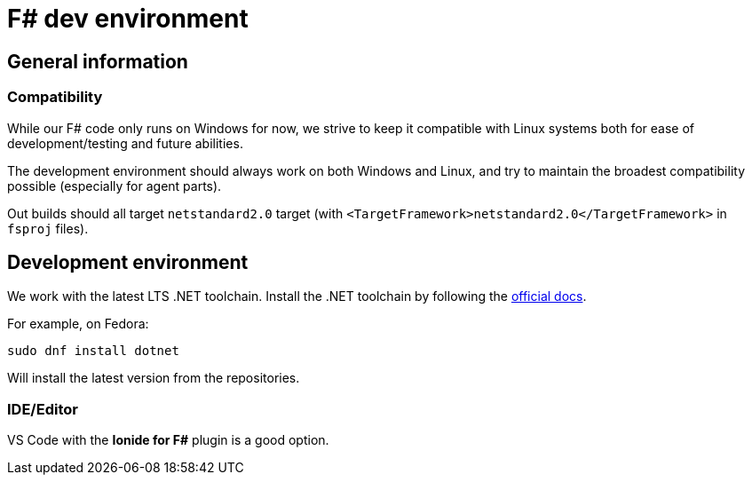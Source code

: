 = F# dev environment

== General information

=== Compatibility

While our F# code only runs on Windows for now, we strive to keep it compatible with Linux systems
both for ease of development/testing and future abilities.

The development environment should always work on both Windows and Linux, and try to maintain
the broadest compatibility possible (especially for agent parts).

Out builds should all target `netstandard2.0` target (with `<TargetFramework>netstandard2.0</TargetFramework>` in `fsproj` files).

== Development environment

We work with the latest LTS .NET toolchain.
Install the .NET toolchain by following the https://docs.microsoft.com/en-us/dotnet/core/install/[official docs].

For example, on Fedora:

```
sudo dnf install dotnet
```

Will install the latest version from the repositories.

=== IDE/Editor

VS Code with the **Ionide for F#** plugin is a good option.
